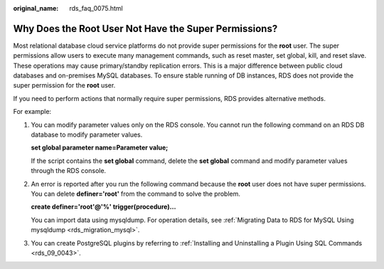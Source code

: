 :original_name: rds_faq_0075.html

.. _rds_faq_0075:

Why Does the Root User Not Have the Super Permissions?
======================================================

Most relational database cloud service platforms do not provide super permissions for the **root** user. The super permissions allow users to execute many management commands, such as reset master, set global, kill, and reset slave. These operations may cause primary/standby replication errors. This is a major difference between public cloud databases and on-premises MySQL databases. To ensure stable running of DB instances, RDS does not provide the super permission for the **root** user.

If you need to perform actions that normally require super permissions, RDS provides alternative methods.

For example:

#. You can modify parameter values only on the RDS console. You cannot run the following command on an RDS DB database to modify parameter values.

   **set global parameter name=\ Parameter value;**

   If the script contains the **set global** command, delete the **set global** command and modify parameter values through the RDS console.

#. An error is reported after you run the following command because the **root** user does not have super permissions. You can delete **definer='root'** from the command to solve the problem.

   **create definer='root'@'%' trigger(procedure)...**

   You can import data using mysqldump. For operation details, see :ref:`Migrating Data to RDS for MySQL Using mysqldump <rds_migration_mysql>`.

#. You can create PostgreSQL plugins by referring to :ref:`Installing and Uninstalling a Plugin Using SQL Commands <rds_09_0043>`.
